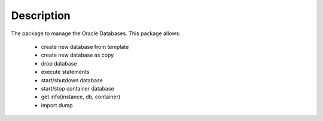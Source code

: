 Description
===================
The package to manage the Oracle Databases.
This package allows:

  - create new database from template
  - create new database as copy
  - drop database
  - execute statements
  - start/shutdown database
  - start/stop container database
  - get info(instance, db, container)
  - import dump
